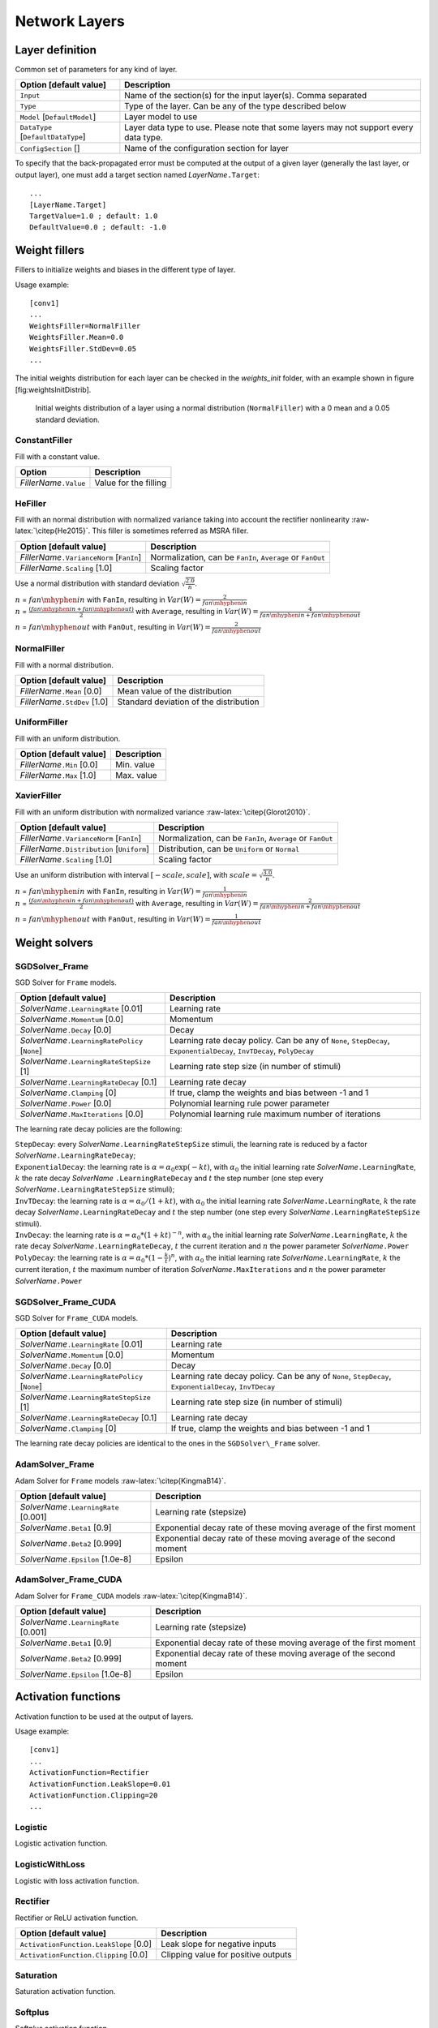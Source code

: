 Network Layers
==============

Layer definition
----------------

Common set of parameters for any kind of layer.

+--------------------------------------+-----------------------------------------------------------------------------------------+
| Option [default value]               | Description                                                                             |
+======================================+=========================================================================================+
| ``Input``                            | Name of the section(s) for the input layer(s). Comma separated                          |
+--------------------------------------+-----------------------------------------------------------------------------------------+
| ``Type``                             | Type of the layer. Can be any of the type described below                               |
+--------------------------------------+-----------------------------------------------------------------------------------------+
| ``Model`` [``DefaultModel``]         | Layer model to use                                                                      |
+--------------------------------------+-----------------------------------------------------------------------------------------+
| ``DataType`` [``DefaultDataType``]   | Layer data type to use. Please note that some layers may not support every data type.   |
+--------------------------------------+-----------------------------------------------------------------------------------------+
| ``ConfigSection`` []                 | Name of the configuration section for layer                                             |
+--------------------------------------+-----------------------------------------------------------------------------------------+

To specify that the back-propagated error must be computed at the output
of a given layer (generally the last layer, or output layer), one must
add a target section named *LayerName*\ ``.Target``:

::

    ...
    [LayerName.Target]
    TargetValue=1.0 ; default: 1.0
    DefaultValue=0.0 ; default: -1.0

Weight fillers
--------------

Fillers to initialize weights and biases in the different type of layer.

Usage example:

::

    [conv1]
    ...
    WeightsFiller=NormalFiller
    WeightsFiller.Mean=0.0
    WeightsFiller.StdDev=0.05
    ...

The initial weights distribution for each layer can be checked in the
*weights\_init* folder, with an example shown in figure
[fig:weightsInitDistrib].

.. figure:: _static/weightsInitDistrib.png
   :alt: Initial weights distribution of a layer using a normal
         distribution (``NormalFiller``) with a 0 mean and a 0.05 standard
         deviation.

   Initial weights distribution of a layer using a normal distribution
   (``NormalFiller``) with a 0 mean and a 0.05 standard deviation.

ConstantFiller
~~~~~~~~~~~~~~

Fill with a constant value.

+----------------------------+-------------------------+
| Option                     | Description             |
+============================+=========================+
| *FillerName*\ ``.Value``   | Value for the filling   |
+----------------------------+-------------------------+

HeFiller
~~~~~~~~

Fill with an normal distribution with normalized variance taking into
account the rectifier nonlinearity :raw-latex:`\citep{He2015}`. This
filler is sometimes referred as MSRA filler.

+-----------------------------------------------+--------------------------------------------------------------+
| Option [default value]                        | Description                                                  |
+===============================================+==============================================================+
| *FillerName*\ ``.VarianceNorm`` [``FanIn``]   | Normalization, can be ``FanIn``, ``Average`` or ``FanOut``   |
+-----------------------------------------------+--------------------------------------------------------------+
| *FillerName*\ ``.Scaling`` [1.0]              | Scaling factor                                               |
+-----------------------------------------------+--------------------------------------------------------------+

Use a normal distribution with standard deviation
:math:`\sqrt{\frac{2.0}{n}}`.

| :math:`n` = :math:`fan\mhyphen{}in` with ``FanIn``, resulting in
  :math:`Var(W)=\frac{2}{fan\mhyphen{}in}`

| :math:`n` = :math:`\frac{(fan\mhyphen{}in + fan\mhyphen{}out)}{2}`
  with ``Average``, resulting in
  :math:`Var(W)=\frac{4}{fan\mhyphen{}in + fan\mhyphen{}out}`

:math:`n` = :math:`fan\mhyphen{}out` with ``FanOut``, resulting in
:math:`Var(W)=\frac{2}{fan\mhyphen{}out}`

NormalFiller
~~~~~~~~~~~~

Fill with a normal distribution.

+-----------------------------------+------------------------------------------+
| Option [default value]            | Description                              |
+===================================+==========================================+
| *FillerName*\ ``.Mean`` [0.0]     | Mean value of the distribution           |
+-----------------------------------+------------------------------------------+
| *FillerName*\ ``.StdDev`` [1.0]   | Standard deviation of the distribution   |
+-----------------------------------+------------------------------------------+

UniformFiller
~~~~~~~~~~~~~

Fill with an uniform distribution.

+--------------------------------+---------------+
| Option [default value]         | Description   |
+================================+===============+
| *FillerName*\ ``.Min`` [0.0]   | Min. value    |
+--------------------------------+---------------+
| *FillerName*\ ``.Max`` [1.0]   | Max. value    |
+--------------------------------+---------------+

XavierFiller
~~~~~~~~~~~~

Fill with an uniform distribution with normalized variance
:raw-latex:`\citep{Glorot2010}`.

+-------------------------------------------------+--------------------------------------------------------------+
| Option [default value]                          | Description                                                  |
+=================================================+==============================================================+
| *FillerName*\ ``.VarianceNorm`` [``FanIn``]     | Normalization, can be ``FanIn``, ``Average`` or ``FanOut``   |
+-------------------------------------------------+--------------------------------------------------------------+
| *FillerName*\ ``.Distribution`` [``Uniform``]   | Distribution, can be ``Uniform`` or ``Normal``               |
+-------------------------------------------------+--------------------------------------------------------------+
| *FillerName*\ ``.Scaling`` [1.0]                | Scaling factor                                               |
+-------------------------------------------------+--------------------------------------------------------------+

Use an uniform distribution with interval :math:`[-scale,scale]`, with
:math:`scale = \sqrt{\frac{3.0}{n}}`.

| :math:`n` = :math:`fan\mhyphen{}in` with ``FanIn``, resulting in
  :math:`Var(W)=\frac{1}{fan\mhyphen{}in}`

| :math:`n` = :math:`\frac{(fan\mhyphen{}in + fan\mhyphen{}out)}{2}`
  with ``Average``, resulting in
  :math:`Var(W)=\frac{2}{fan\mhyphen{}in + fan\mhyphen{}out}`

:math:`n` = :math:`fan\mhyphen{}out` with ``FanOut``, resulting in
:math:`Var(W)=\frac{1}{fan\mhyphen{}out}`

Weight solvers
--------------

SGDSolver\_Frame
~~~~~~~~~~~~~~~~

SGD Solver for ``Frame`` models.

+----------------------------------------------------+-------------------------------------------------------------------------------------------------------------------------+
| Option [default value]                             | Description                                                                                                             |
+====================================================+=========================================================================================================================+
| *SolverName*\ ``.LearningRate`` [0.01]             | Learning rate                                                                                                           |
+----------------------------------------------------+-------------------------------------------------------------------------------------------------------------------------+
| *SolverName*\ ``.Momentum`` [0.0]                  | Momentum                                                                                                                |
+----------------------------------------------------+-------------------------------------------------------------------------------------------------------------------------+
| *SolverName*\ ``.Decay`` [0.0]                     | Decay                                                                                                                   |
+----------------------------------------------------+-------------------------------------------------------------------------------------------------------------------------+
| *SolverName*\ ``.LearningRatePolicy`` [``None``]   | Learning rate decay policy. Can be any of ``None``, ``StepDecay``, ``ExponentialDecay``, ``InvTDecay``, ``PolyDecay``   |
+----------------------------------------------------+-------------------------------------------------------------------------------------------------------------------------+
| *SolverName*\ ``.LearningRateStepSize`` [1]        | Learning rate step size (in number of stimuli)                                                                          |
+----------------------------------------------------+-------------------------------------------------------------------------------------------------------------------------+
| *SolverName*\ ``.LearningRateDecay`` [0.1]         | Learning rate decay                                                                                                     |
+----------------------------------------------------+-------------------------------------------------------------------------------------------------------------------------+
| *SolverName*\ ``.Clamping`` [0]                    | If true, clamp the weights and bias between -1 and 1                                                                    |
+----------------------------------------------------+-------------------------------------------------------------------------------------------------------------------------+
| *SolverName*\ ``.Power`` [0.0]                     | Polynomial learning rule power parameter                                                                                |
+----------------------------------------------------+-------------------------------------------------------------------------------------------------------------------------+
| *SolverName*\ ``.MaxIterations`` [0.0]             | Polynomial learning rule maximum number of iterations                                                                   |
+----------------------------------------------------+-------------------------------------------------------------------------------------------------------------------------+

The learning rate decay policies are the following:

| ``StepDecay``: every *SolverName*\ ``.LearningRateStepSize`` stimuli,
  the learning rate is reduced by a factor
  *SolverName*\ ``.LearningRateDecay``;

| ``ExponentialDecay``: the learning rate is
  :math:`\alpha = \alpha_{0}\exp(-k t)`, with :math:`\alpha_{0}` the
  initial learning rate *SolverName*\ ``.LearningRate``, :math:`k` the
  rate decay *SolverName* ``.LearningRateDecay`` and :math:`t` the step
  number (one step every *SolverName*\ ``.LearningRateStepSize``
  stimuli);

| ``InvTDecay``: the learning rate is
  :math:`\alpha = \alpha_{0} / (1 + k t)`, with :math:`\alpha_{0}` the
  initial learning rate *SolverName*\ ``.LearningRate``, :math:`k` the
  rate decay *SolverName*\ ``.LearningRateDecay`` and :math:`t` the step
  number (one step every *SolverName*\ ``.LearningRateStepSize``
  stimuli).

| ``InvDecay``: the learning rate is
  :math:`\alpha = \alpha_{0} * (1 + k t)^{-n}`, with :math:`\alpha_{0}`
  the initial learning rate *SolverName*\ ``.LearningRate``, :math:`k`
  the rate decay *SolverName*\ ``.LearningRateDecay``, :math:`t` the
  current iteration and :math:`n` the power parameter
  *SolverName*\ ``.Power``

| ``PolyDecay``: the learning rate is
  :math:`\alpha = \alpha_{0} * (1 - \frac{k}{t})^n`, with
  :math:`\alpha_{0}` the initial learning rate
  *SolverName*\ ``.LearningRate``, :math:`k` the current iteration,
  :math:`t` the maximum number of iteration
  *SolverName*\ ``.MaxIterations`` and :math:`n` the power parameter
  *SolverName*\ ``.Power``

SGDSolver\_Frame\_CUDA
~~~~~~~~~~~~~~~~~~~~~~

SGD Solver for ``Frame_CUDA`` models.

+----------------------------------------------------+----------------------------------------------------------------------------------------------------------+
| Option [default value]                             | Description                                                                                              |
+====================================================+==========================================================================================================+
| *SolverName*\ ``.LearningRate`` [0.01]             | Learning rate                                                                                            |
+----------------------------------------------------+----------------------------------------------------------------------------------------------------------+
| *SolverName*\ ``.Momentum`` [0.0]                  | Momentum                                                                                                 |
+----------------------------------------------------+----------------------------------------------------------------------------------------------------------+
| *SolverName*\ ``.Decay`` [0.0]                     | Decay                                                                                                    |
+----------------------------------------------------+----------------------------------------------------------------------------------------------------------+
| *SolverName*\ ``.LearningRatePolicy`` [``None``]   | Learning rate decay policy. Can be any of ``None``, ``StepDecay``, ``ExponentialDecay``, ``InvTDecay``   |
+----------------------------------------------------+----------------------------------------------------------------------------------------------------------+
| *SolverName*\ ``.LearningRateStepSize`` [1]        | Learning rate step size (in number of stimuli)                                                           |
+----------------------------------------------------+----------------------------------------------------------------------------------------------------------+
| *SolverName*\ ``.LearningRateDecay`` [0.1]         | Learning rate decay                                                                                      |
+----------------------------------------------------+----------------------------------------------------------------------------------------------------------+
| *SolverName*\ ``.Clamping`` [0]                    | If true, clamp the weights and bias between -1 and 1                                                     |
+----------------------------------------------------+----------------------------------------------------------------------------------------------------------+

The learning rate decay policies are identical to the ones in the
``SGDSolver\_Frame`` solver.

AdamSolver\_Frame
~~~~~~~~~~~~~~~~~

Adam Solver for ``Frame`` models :raw-latex:`\citep{KingmaB14}`.

+-------------------------------------------+-----------------------------------------------------------------------+
| Option [default value]                    | Description                                                           |
+===========================================+=======================================================================+
| *SolverName*\ ``.LearningRate`` [0.001]   | Learning rate (stepsize)                                              |
+-------------------------------------------+-----------------------------------------------------------------------+
| *SolverName*\ ``.Beta1`` [0.9]            | Exponential decay rate of these moving average of the first moment    |
+-------------------------------------------+-----------------------------------------------------------------------+
| *SolverName*\ ``.Beta2`` [0.999]          | Exponential decay rate of these moving average of the second moment   |
+-------------------------------------------+-----------------------------------------------------------------------+
| *SolverName*\ ``.Epsilon`` [1.0e-8]       | Epsilon                                                               |
+-------------------------------------------+-----------------------------------------------------------------------+

AdamSolver\_Frame\_CUDA
~~~~~~~~~~~~~~~~~~~~~~~

Adam Solver for ``Frame_CUDA`` models :raw-latex:`\citep{KingmaB14}`.

+-------------------------------------------+-----------------------------------------------------------------------+
| Option [default value]                    | Description                                                           |
+===========================================+=======================================================================+
| *SolverName*\ ``.LearningRate`` [0.001]   | Learning rate (stepsize)                                              |
+-------------------------------------------+-----------------------------------------------------------------------+
| *SolverName*\ ``.Beta1`` [0.9]            | Exponential decay rate of these moving average of the first moment    |
+-------------------------------------------+-----------------------------------------------------------------------+
| *SolverName*\ ``.Beta2`` [0.999]          | Exponential decay rate of these moving average of the second moment   |
+-------------------------------------------+-----------------------------------------------------------------------+
| *SolverName*\ ``.Epsilon`` [1.0e-8]       | Epsilon                                                               |
+-------------------------------------------+-----------------------------------------------------------------------+

Activation functions
--------------------

Activation function to be used at the output of layers.

Usage example:

::

    [conv1]
    ...
    ActivationFunction=Rectifier
    ActivationFunction.LeakSlope=0.01
    ActivationFunction.Clipping=20
    ...

Logistic
~~~~~~~~

Logistic activation function.

LogisticWithLoss
~~~~~~~~~~~~~~~~

Logistic with loss activation function.

Rectifier
~~~~~~~~~

Rectifier or ReLU activation function.

+------------------------------------------+---------------------------------------+
| Option [default value]                   | Description                           |
+==========================================+=======================================+
| ``ActivationFunction.LeakSlope`` [0.0]   | Leak slope for negative inputs        |
+------------------------------------------+---------------------------------------+
| ``ActivationFunction.Clipping`` [0.0]    | Clipping value for positive outputs   |
+------------------------------------------+---------------------------------------+

Saturation
~~~~~~~~~~

Saturation activation function.

Softplus
~~~~~~~~

Softplus activation function.

Tanh
~~~~

Tanh activation function.

Computes :math:`y = tanh(\alpha x)`.

+--------------------------------------+----------------------------+
| Option [default value]               | Description                |
+======================================+============================+
| ``ActivationFunction.Alpha`` [1.0]   | :math:`\alpha` parameter   |
+--------------------------------------+----------------------------+

TanhLeCun
~~~~~~~~~

Tanh activation function with an :math:`\alpha` parameter of
:math:`1.7159 \times (2.0/3.0)`.

Anchor
------

Anchor layer for Faster R-CNN or Single Shot Detector.

+-----------------------------------------------------+--------------------------------------------------------------------------------------------------------------------------------------------------+
| Option [default value]                              | Description                                                                                                                                      |
+=====================================================+==================================================================================================================================================+
| ``Input``                                           | This layer takes one or two inputs. The total number of input channels must be ``ScoresCls`` + 4, with ``ScoresCls`` being equal to 1 or 2.      |
+-----------------------------------------------------+--------------------------------------------------------------------------------------------------------------------------------------------------+
| ``Anchor[*]``                                       | Anchors definition. For each anchor, there must be two space-separated values: the root area and the aspect ratio.                               |
+-----------------------------------------------------+--------------------------------------------------------------------------------------------------------------------------------------------------+
| ``ScoresCls``                                       | Number of classes per anchor. Must be 1 (if the scores input uses logistic regression) or 2 (if the scores input is a two-class softmax layer)   |
+-----------------------------------------------------+--------------------------------------------------------------------------------------------------------------------------------------------------+
| ``FeatureMapWidth`` [``StimuliProvider.Width``]     | Reference width use to scale anchors coordinate.                                                                                                 |
+-----------------------------------------------------+--------------------------------------------------------------------------------------------------------------------------------------------------+
| ``FeatureMapHeight`` [``StimuliProvider.Height``]   | Reference height use to scale anchors coordinate.                                                                                                |
+-----------------------------------------------------+--------------------------------------------------------------------------------------------------------------------------------------------------+

Configuration parameters (*Frame* models)
~~~~~~~~~~~~~~~~~~~~~~~~~~~~~~~~~~~~~~~~~

+--------------------------------+---------------+-------------------------------------------------------------------------------------------------------------------------------+
| Option [default value]         | Model(s)      | Description                                                                                                                   |
+================================+===============+===============================================================================================================================+
| ``PositiveIoU`` [0.7]          | *all Frame*   | Assign a positive label for anchors whose IoU overlap is higher than ``PositiveIoU`` with any ground-truth box                |
+--------------------------------+---------------+-------------------------------------------------------------------------------------------------------------------------------+
| ``NegativeIoU`` [0.3]          | *all Frame*   | Assign a negative label for non-positive anchors whose IoU overlap is lower than ``NegativeIoU`` for all ground-truth boxes   |
+--------------------------------+---------------+-------------------------------------------------------------------------------------------------------------------------------+
| ``LossLambda`` [10.0]          | *all Frame*   | Balancing parameter :math:`\lambda`                                                                                           |
+--------------------------------+---------------+-------------------------------------------------------------------------------------------------------------------------------+
| ``LossPositiveSample`` [128]   | *all Frame*   | Number of random positive samples for the loss computation                                                                    |
+--------------------------------+---------------+-------------------------------------------------------------------------------------------------------------------------------+
| ``LossNegativeSample`` [128]   | *all Frame*   | Number of random negative samples for the loss computation                                                                    |
+--------------------------------+---------------+-------------------------------------------------------------------------------------------------------------------------------+

Usage example:

::

    ; RPN network: cls layer
    [scores]
    Input=...
    Type=Conv
    KernelWidth=1
    KernelHeight=1
    ; 18 channels for 9 anchors
    NbOutputs=18
    ...

    [scores.softmax]
    Input=scores
    Type=Softmax
    NbOutputs=[scores]NbOutputs
    WithLoss=1

    ; RPN network: coordinates layer
    [coordinates]
    Input=...
    Type=Conv
    KernelWidth=1
    KernelHeight=1
    ; 36 channels for 4 coordinates x 9 anchors
    NbOutputs=36
    ...

    ; RPN network: anchors
    [anchors]
    Input=scores.softmax,coordinates
    Type=Anchor
    ScoresCls=2 ; using a two-class softmax for the scores
    Anchor[0]=32 1.0
    Anchor[1]=48 1.0
    Anchor[2]=64 1.0
    Anchor[3]=80 1.0
    Anchor[4]=96 1.0
    Anchor[5]=112 1.0
    Anchor[6]=128 1.0
    Anchor[7]=144 1.0
    Anchor[8]=160 1.0
    ConfigSection=anchors.config

    [anchors.config]
    PositiveIoU=0.7
    NegativeIoU=0.3
    LossLambda=1.0

Outputs remapping
~~~~~~~~~~~~~~~~~

Outputs remapping allows to convert *scores* and *coordinates* output
feature maps layout from another ordering that the one used in the N2D2
``Anchor`` layer, during weights import/export.

For example, lets consider that the imported weights corresponds to the
following output feature maps ordering:

::

    0 anchor[0].y
    1 anchor[0].x
    2 anchor[0].h
    3 anchor[0].w
    4 anchor[1].y
    5 anchor[1].x
    6 anchor[1].h
    7 anchor[1].w
    8 anchor[2].y
    9 anchor[2].x
    10 anchor[2].h
    11 anchor[2].w

The output feature maps ordering required by the ``Anchor`` layer is:

::

    0 anchor[0].x
    1 anchor[1].x
    2 anchor[2].x
    3 anchor[0].y
    4 anchor[1].y
    5 anchor[2].y
    6 anchor[0].w
    7 anchor[1].w
    8 anchor[2].w
    9 anchor[0].h
    10 anchor[1].h
    11 anchor[2].h

The feature maps ordering can be changed during weights import/export:

::

    ; RPN network: coordinates layer
    [coordinates]
    Input=...
    Type=Conv
    KernelWidth=1
    KernelHeight=1
    ; 36 channels for 4 coordinates x 9 anchors
    NbOutputs=36
    ...
    ConfigSection=coordinates.config

    [coordinates.config]
    WeightsExportFormat=HWCO ; Weights format used by TensorFlow
    OutputsRemap=1:4,0:4,3:4,2:4

Conv
----

Convolutional layer.

| \| p5cm \| p10cm \| Option [default value] & Description
| ``KernelWidth`` & Width of the kernels
| ``KernelHeight`` & Height of the kernels
| ``KernelDepth`` [] & Depth of the kernels (implies 3D kernels)
| ``KernelSize`` [] & Kernels size (implies 2D square kernels)
| ``KernelDims`` [] & List of space-separated dimensions for N-D kernels
| ``NbOutputs`` & Number of output channels
| ``SubSampleX`` [1] & X-axis subsampling factor of the output feature
  maps
| ``SubSampleY`` [1] & Y-axis subsampling factor of the output feature
  maps
| ``SubSampleZ`` [] & Z-axis subsampling factor of the output feature
  maps
| ``SubSample`` [1] & Subsampling factor of the output feature maps
| ``SubSampleDims`` [] & List of space-separated subsampling dimensions
  for N-D kernels
| ``StrideX`` [1] & X-axis stride of the kernels
| ``StrideY`` [1] & Y-axis stride of the kernels
| ``StrideZ`` [] & Z-axis stride of the kernels
| ``Stride`` [1] & Stride of the kernels
| ``StrideDims`` [] & List of space-separated stride dimensions for N-D
  kernels
| ``PaddingX`` [0] & X-axis input padding
| ``PaddingY`` [0] & Y-axis input padding
| ``PaddingZ`` [] & Z-axis input padding
| ``Padding`` [0] & Input padding
| ``PaddingDims`` [] & List of space-separated padding dimensions for
  N-D kernels
| ``DilationX`` [1] & X-axis dilation of the kernels
| ``DilationY`` [1] & Y-axis dilation of the kernels
| ``DilationZ`` [] & Z-axis dilation of the kernels
| ``Dilation`` [1] & Dilation of the kernels
| ``DilationDims`` [] & List of space-separated dilation dimensions for
  N-D kernels
| ``ActivationFunction`` [``Tanh``] & Activation function. Can be any of
  ``Logistic``, ``LogisticWithLoss``, ``Rectifier``, ``Softplus``,
  ``TanhLeCun``, ``Linear``, ``Saturation`` or ``Tanh``
| ``WeightsFiller`` & Weights initial values filler
| [``NormalFiller(0.0, 0.05)``] &
| ``BiasFiller`` & Biases initial values filler
| [``NormalFiller(0.0, 0.05)``] &
| ``Mapping.NbGroups`` [] & Mapping: number of groups
| & (mutually exclusive with all other Mapping.\* options)
| ``Mapping.ChannelsPerGroup`` [] & Mapping: number of channels per
  group
| & (mutually exclusive with all other Mapping.\* options)
| ``Mapping.SizeX`` [1] & Mapping canvas pattern default width
| ``Mapping.SizeY`` [1] & Mapping canvas pattern default height
| ``Mapping.Size`` [1] & Mapping canvas pattern default size
| & (mutually exclusive with ``Mapping.SizeX`` and ``Mapping.SizeY``)
| ``Mapping.StrideX`` [1] & Mapping canvas default X-axis step
| ``Mapping.StrideY`` [1] & Mapping canvas default Y-axis step
| ``Mapping.Stride`` [1] & Mapping canvas default step
| & (mutually exclusive with ``Mapping.StrideX`` and
  ``Mapping.StrideY``)
| ``Mapping.OffsetX`` [0] & Mapping canvas default X-axis offset
| ``Mapping.OffsetY`` [0] & Mapping canvas default Y-axis offset
| ``Mapping.Offset`` [0] & Mapping canvas default offset
| & (mutually exclusive with ``Mapping.OffsetX`` and
  ``Mapping.OffsetY``)
| ``Mapping.NbIterations`` [0] & Mapping canvas pattern default number
  of iterations (0 means no limit)
| ``Mapping(in).SizeX`` [1] & Mapping canvas pattern default width for
  input layer ``in``
| ``Mapping(in).SizeY`` [1] & Mapping canvas pattern default height for
  input layer ``in``
| ``Mapping(in).Size`` [1] & Mapping canvas pattern default size for
  input layer ``in``
| & (mutually exclusive with ``Mapping(in).SizeX`` and
| & ``Mapping(in).SizeY``)
| ``Mapping(in).StrideX`` [1] & Mapping canvas default X-axis step for
  input layer ``in``
| ``Mapping(in).StrideY`` [1] & Mapping canvas default Y-axis step for
  input layer ``in``
| ``Mapping(in).Stride`` [1] & Mapping canvas default step for input
  layer ``in``
| & (mutually exclusive with ``Mapping(in).StrideX`` and
| & ``Mapping(in).StrideY``)
| ``Mapping(in).OffsetX`` [0] & Mapping canvas default X-axis offset for
  input layer ``in``
| ``Mapping(in).OffsetY`` [0] & Mapping canvas default Y-axis offset for
  input layer ``in``
| ``Mapping(in).Offset`` [0] & Mapping canvas default offset for input
  layer ``in``
| & (mutually exclusive with ``Mapping(in).OffsetX`` and
| & ``Mapping(in).OffsetY``)
| ``Mapping(in).NbIterations`` [0] & Mapping canvas pattern default
  number of iterations for input layer ``in`` (0 means no limit)
| ``WeightsSharing`` [] & Share the weights with an other layer
| ``BiasesSharing`` [] & Share the biases with an other layer

Configuration parameters (*Frame* models)
~~~~~~~~~~~~~~~~~~~~~~~~~~~~~~~~~~~~~~~~~

+--------------------------------------+---------------+--------------------------------------------------------------------------------------------------------------------------------------------------------------------------------------------------------------------------------------------------------------------------------------------------------------------+
| Option [default value]               | Model(s)      | Description                                                                                                                                                                                                                                                                                                        |
+======================================+===============+====================================================================================================================================================================================================================================================================================================================+
| ``NoBias`` [0]                       | *all Frame*   | If true, don’t use bias                                                                                                                                                                                                                                                                                            |
+--------------------------------------+---------------+--------------------------------------------------------------------------------------------------------------------------------------------------------------------------------------------------------------------------------------------------------------------------------------------------------------------+
| ``Solvers.``\ \*                     | *all Frame*   | Any solver parameters                                                                                                                                                                                                                                                                                              |
+--------------------------------------+---------------+--------------------------------------------------------------------------------------------------------------------------------------------------------------------------------------------------------------------------------------------------------------------------------------------------------------------+
| ``WeightsSolver.``\ \*               | *all Frame*   | Weights solver parameters, take precedence over the ``Solvers.``\ \* parameters                                                                                                                                                                                                                                    |
+--------------------------------------+---------------+--------------------------------------------------------------------------------------------------------------------------------------------------------------------------------------------------------------------------------------------------------------------------------------------------------------------+
| ``BiasSolver.``\ \*                  | *all Frame*   | Bias solver parameters, take precedence over the ``Solvers.``\ \* parameters                                                                                                                                                                                                                                       |
+--------------------------------------+---------------+--------------------------------------------------------------------------------------------------------------------------------------------------------------------------------------------------------------------------------------------------------------------------------------------------------------------+
| ``WeightsExportFormat`` [``OCHW``]   | *all Frame*   | Weights import/export format. Can be ``OCHW`` or ``OCHW``, with ``O`` the output feature map, ``C`` the input feature map (channel), ``H`` the kernel row and ``W`` the kernel column, in the order of the outermost dimension (in the leftmost position) to the innermost dimension (in the rightmost position)   |
+--------------------------------------+---------------+--------------------------------------------------------------------------------------------------------------------------------------------------------------------------------------------------------------------------------------------------------------------------------------------------------------------+
| ``WeightsExportFlip`` [0]            | *all Frame*   | If true, import/export flipped kernels                                                                                                                                                                                                                                                                             |
+--------------------------------------+---------------+--------------------------------------------------------------------------------------------------------------------------------------------------------------------------------------------------------------------------------------------------------------------------------------------------------------------+

Configuration parameters (*Spike* models)
~~~~~~~~~~~~~~~~~~~~~~~~~~~~~~~~~~~~~~~~~

*Experimental option (implementation may be wrong or susceptible to
change)*

+---------------------------------------------------+-----------------------------+---------------------------------------------------------------------------------------------------------------------------------------------------------------------------------------------+
| Option [default value]                            | Model(s)                    | Description                                                                                                                                                                                 |
+===================================================+=============================+=============================================================================================================================================================================================+
| ``IncomingDelay`` [1 ``TimePs``;100 ``TimeFs``]   | *all Spike*                 | Synaptic incoming delay :math:`w_{delay}`                                                                                                                                                   |
+---------------------------------------------------+-----------------------------+---------------------------------------------------------------------------------------------------------------------------------------------------------------------------------------------+
| ``Threshold`` [1.0]                               | ``Spike``, ``Spike_RRAM``   | Threshold of the neuron :math:`I_{thres}`                                                                                                                                                   |
+---------------------------------------------------+-----------------------------+---------------------------------------------------------------------------------------------------------------------------------------------------------------------------------------------+
| ``BipolarThreshold`` [1]                          | ``Spike``, ``Spike_RRAM``   | If true, the threshold is also applied to the absolute value of negative values (generating negative spikes)                                                                                |
+---------------------------------------------------+-----------------------------+---------------------------------------------------------------------------------------------------------------------------------------------------------------------------------------------+
| ``Leak`` [0.0]                                    | ``Spike``, ``Spike_RRAM``   | Neural leak time constant :math:`\tau_{leak}` (if 0, no leak)                                                                                                                               |
+---------------------------------------------------+-----------------------------+---------------------------------------------------------------------------------------------------------------------------------------------------------------------------------------------+
| ``Refractory`` [0.0]                              | ``Spike``, ``Spike_RRAM``   | Neural refractory period :math:`T_{refrac}`                                                                                                                                                 |
+---------------------------------------------------+-----------------------------+---------------------------------------------------------------------------------------------------------------------------------------------------------------------------------------------+
| ``WeightsRelInit`` [0.0;0.05]                     | ``Spike``                   | Relative initial synaptic weight :math:`w_{init}`                                                                                                                                           |
+---------------------------------------------------+-----------------------------+---------------------------------------------------------------------------------------------------------------------------------------------------------------------------------------------+
| ``WeightsMinMean`` [1;0.1]                        | ``Spike_RRAM``              | Mean minimum synaptic weight :math:`w_{min}`                                                                                                                                                |
+---------------------------------------------------+-----------------------------+---------------------------------------------------------------------------------------------------------------------------------------------------------------------------------------------+
| ``WeightsMaxMean`` [100;10.0]                     | ``Spike_RRAM``              | Mean maximum synaptic weight :math:`w_{max}`                                                                                                                                                |
+---------------------------------------------------+-----------------------------+---------------------------------------------------------------------------------------------------------------------------------------------------------------------------------------------+
| ``WeightsMinVarSlope`` [0.0]                      | ``Spike_RRAM``              | OXRAM specific parameter                                                                                                                                                                    |
+---------------------------------------------------+-----------------------------+---------------------------------------------------------------------------------------------------------------------------------------------------------------------------------------------+
| ``WeightsMinVarOrigin`` [0.0]                     | ``Spike_RRAM``              | OXRAM specific parameter                                                                                                                                                                    |
+---------------------------------------------------+-----------------------------+---------------------------------------------------------------------------------------------------------------------------------------------------------------------------------------------+
| ``WeightsMaxVarSlope`` [0.0]                      | ``Spike_RRAM``              | OXRAM specific parameter                                                                                                                                                                    |
+---------------------------------------------------+-----------------------------+---------------------------------------------------------------------------------------------------------------------------------------------------------------------------------------------+
| ``WeightsMaxVarOrigin`` [0.0]                     | ``Spike_RRAM``              | OXRAM specific parameter                                                                                                                                                                    |
+---------------------------------------------------+-----------------------------+---------------------------------------------------------------------------------------------------------------------------------------------------------------------------------------------+
| ``WeightsSetProba`` [1.0]                         | ``Spike_RRAM``              | Intrinsic SET switching probability :math:`P_{SET}` (upon receiving a SET programming pulse). Assuming uniform statistical distribution (not well supported by experiments on RRAM)         |
+---------------------------------------------------+-----------------------------+---------------------------------------------------------------------------------------------------------------------------------------------------------------------------------------------+
| ``WeightsResetProba`` [1.0]                       | ``Spike_RRAM``              | Intrinsic RESET switching probability :math:`P_{RESET}` (upon receiving a RESET programming pulse). Assuming uniform statistical distribution (not well supported by experiments on RRAM)   |
+---------------------------------------------------+-----------------------------+---------------------------------------------------------------------------------------------------------------------------------------------------------------------------------------------+
| ``SynapticRedundancy`` [1]                        | ``Spike_RRAM``              | Synaptic redundancy (number of RRAM device per synapse)                                                                                                                                     |
+---------------------------------------------------+-----------------------------+---------------------------------------------------------------------------------------------------------------------------------------------------------------------------------------------+
| ``BipolarWeights`` [0]                            | ``Spike_RRAM``              | Bipolar weights                                                                                                                                                                             |
+---------------------------------------------------+-----------------------------+---------------------------------------------------------------------------------------------------------------------------------------------------------------------------------------------+
| ``BipolarIntegration`` [0]                        | ``Spike_RRAM``              | Bipolar integration                                                                                                                                                                         |
+---------------------------------------------------+-----------------------------+---------------------------------------------------------------------------------------------------------------------------------------------------------------------------------------------+
| ``LtpProba`` [0.2]                                | ``Spike_RRAM``              | Extrinsic STDP LTP probability (cumulative with intrinsic SET switching probability :math:`P_{SET}`)                                                                                        |
+---------------------------------------------------+-----------------------------+---------------------------------------------------------------------------------------------------------------------------------------------------------------------------------------------+
| ``LtdProba`` [0.1]                                | ``Spike_RRAM``              | Extrinsic STDP LTD probability (cumulative with intrinsic RESET switching probability :math:`P_{RESET}`)                                                                                    |
+---------------------------------------------------+-----------------------------+---------------------------------------------------------------------------------------------------------------------------------------------------------------------------------------------+
| ``StdpLtp`` [1000 ``TimePs``]                     | ``Spike_RRAM``              | STDP LTP time window :math:`T_{LTP}`                                                                                                                                                        |
+---------------------------------------------------+-----------------------------+---------------------------------------------------------------------------------------------------------------------------------------------------------------------------------------------+
| ``InhibitRefractory`` [0 ``TimePs``]              | ``Spike_RRAM``              | Neural lateral inhibition period :math:`T_{inhibit}`                                                                                                                                        |
+---------------------------------------------------+-----------------------------+---------------------------------------------------------------------------------------------------------------------------------------------------------------------------------------------+
| ``EnableStdp`` [1]                                | ``Spike_RRAM``              | If false, STDP is disabled (no synaptic weight change)                                                                                                                                      |
+---------------------------------------------------+-----------------------------+---------------------------------------------------------------------------------------------------------------------------------------------------------------------------------------------+
| ``RefractoryIntegration`` [1]                     | ``Spike_RRAM``              | If true, reset the integration to 0 during the refractory period                                                                                                                            |
+---------------------------------------------------+-----------------------------+---------------------------------------------------------------------------------------------------------------------------------------------------------------------------------------------+
| ``DigitalIntegration`` [0]                        | ``Spike_RRAM``              | If false, the analog value of the devices is integrated, instead of their binary value                                                                                                      |
+---------------------------------------------------+-----------------------------+---------------------------------------------------------------------------------------------------------------------------------------------------------------------------------------------+

Deconv
------

Deconvolutionlayer.

| \| p5cm \| p10cm \| Option [default value] & Description
| ``KernelWidth`` & Width of the kernels
| ``KernelHeight`` & Height of the kernels
| ``KernelDepth`` [] & Depth of the kernels (implies 3D kernels)
| ``KernelSize`` [] & Kernels size (implies 2D square kernels)
| ``KernelDims`` [] & List of space-separated dimensions for N-D kernels
| ``NbOutputs`` & Number of output channels
| ``StrideX`` [1] & X-axis stride of the kernels
| ``StrideY`` [1] & Y-axis stride of the kernels
| ``StrideZ`` [] & Z-axis stride of the kernels
| ``Stride`` [1] & Stride of the kernels
| ``StrideDims`` [] & List of space-separated stride dimensions for N-D
  kernels
| ``PaddingX`` [0] & X-axis input padding
| ``PaddingY`` [0] & Y-axis input padding
| ``PaddingZ`` [] & Z-axis input padding
| ``Padding`` [0] & Input padding
| ``PaddingDims`` [] & List of space-separated padding dimensions for
  N-D kernels
| ``DilationX`` [1] & X-axis dilation of the kernels
| ``DilationY`` [1] & Y-axis dilation of the kernels
| ``DilationZ`` [] & Z-axis dilation of the kernels
| ``Dilation`` [1] & Dilation of the kernels
| ``DilationDims`` [] & List of space-separated dilation dimensions for
  N-D kernels
| ``ActivationFunction`` [``Tanh``] & Activation function. Can be any of
  ``Logistic``, ``LogisticWithLoss``, ``Rectifier``, ``Softplus``,
  ``TanhLeCun``, ``Linear``, ``Saturation`` or ``Tanh``
| ``WeightsFiller`` & Weights initial values filler
| [``NormalFiller(0.0, 0.05)``] &
| ``BiasFiller`` & Biases initial values filler
| [``NormalFiller(0.0, 0.05)``] &
| ``Mapping.NbGroups`` [] & Mapping: number of groups
| & (mutually exclusive with all other Mapping.\* options)
| ``Mapping.ChannelsPerGroup`` [] & Mapping: number of channels per
  group
| & (mutually exclusive with all other Mapping.\* options)
| ``Mapping.SizeX`` [1] & Mapping canvas pattern default width
| ``Mapping.SizeY`` [1] & Mapping canvas pattern default height
| ``Mapping.Size`` [1] & Mapping canvas pattern default size
| & (mutually exclusive with ``Mapping.SizeX`` and ``Mapping.SizeY``)
| ``Mapping.StrideX`` [1] & Mapping canvas default X-axis step
| ``Mapping.StrideY`` [1] & Mapping canvas default Y-axis step
| ``Mapping.Stride`` [1] & Mapping canvas default step
| & (mutually exclusive with ``Mapping.StrideX`` and
  ``Mapping.StrideY``)
| ``Mapping.OffsetX`` [0] & Mapping canvas default X-axis offset
| ``Mapping.OffsetY`` [0] & Mapping canvas default Y-axis offset
| ``Mapping.Offset`` [0] & Mapping canvas default offset
| & (mutually exclusive with ``Mapping.OffsetX`` and
  ``Mapping.OffsetY``)
| ``Mapping.NbIterations`` [0] & Mapping canvas pattern default number
  of iterations (0 means no limit)
| ``Mapping(in).SizeX`` [1] & Mapping canvas pattern default width for
  input layer ``in``
| ``Mapping(in).SizeY`` [1] & Mapping canvas pattern default height for
  input layer ``in``
| ``Mapping(in).Size`` [1] & Mapping canvas pattern default size for
  input layer ``in``
| & (mutually exclusive with ``Mapping(in).SizeX`` and
| & ``Mapping(in).SizeY``)
| ``Mapping(in).StrideX`` [1] & Mapping canvas default X-axis step for
  input layer ``in``
| ``Mapping(in).StrideY`` [1] & Mapping canvas default Y-axis step for
  input layer ``in``
| ``Mapping(in).Stride`` [1] & Mapping canvas default step for input
  layer ``in``
| & (mutually exclusive with ``Mapping(in).StrideX`` and
| & ``Mapping(in).StrideY``)
| ``Mapping(in).OffsetX`` [0] & Mapping canvas default X-axis offset for
  input layer ``in``
| ``Mapping(in).OffsetY`` [0] & Mapping canvas default Y-axis offset for
  input layer ``in``
| ``Mapping(in).Offset`` [0] & Mapping canvas default offset for input
  layer ``in``
| & (mutually exclusive with ``Mapping(in).OffsetX`` and
| & ``Mapping(in).OffsetY``)
| ``Mapping(in).NbIterations`` [0] & Mapping canvas pattern default
  number of iterations for input layer ``in`` (0 means no limit)
| ``WeightsSharing`` [] & Share the weights with an other layer
| ``BiasesSharing`` [] & Share the biases with an other layer

Configuration parameters (*Frame* models)
~~~~~~~~~~~~~~~~~~~~~~~~~~~~~~~~~~~~~~~~~

+--------------------------------------+---------------+--------------------------------------------------------------------------------------------------------------------------------------------------------------------------------------------------------------------------------------------------------------------------------------------------------------------+
| Option [default value]               | Model(s)      | Description                                                                                                                                                                                                                                                                                                        |
+======================================+===============+====================================================================================================================================================================================================================================================================================================================+
| ``NoBias`` [0]                       | *all Frame*   | If true, don’t use bias                                                                                                                                                                                                                                                                                            |
+--------------------------------------+---------------+--------------------------------------------------------------------------------------------------------------------------------------------------------------------------------------------------------------------------------------------------------------------------------------------------------------------+
| ``BackPropagate`` [1]                | *all Frame*   | If true, enable backpropogation                                                                                                                                                                                                                                                                                    |
+--------------------------------------+---------------+--------------------------------------------------------------------------------------------------------------------------------------------------------------------------------------------------------------------------------------------------------------------------------------------------------------------+
| ``Solvers.``\ \*                     | *all Frame*   | Any solver parameters                                                                                                                                                                                                                                                                                              |
+--------------------------------------+---------------+--------------------------------------------------------------------------------------------------------------------------------------------------------------------------------------------------------------------------------------------------------------------------------------------------------------------+
| ``WeightsSolver.``\ \*               | *all Frame*   | Weights solver parameters, take precedence over the ``Solvers.``\ \* parameters                                                                                                                                                                                                                                    |
+--------------------------------------+---------------+--------------------------------------------------------------------------------------------------------------------------------------------------------------------------------------------------------------------------------------------------------------------------------------------------------------------+
| ``BiasSolver.``\ \*                  | *all Frame*   | Bias solver parameters, take precedence over the ``Solvers.``\ \* parameters                                                                                                                                                                                                                                       |
+--------------------------------------+---------------+--------------------------------------------------------------------------------------------------------------------------------------------------------------------------------------------------------------------------------------------------------------------------------------------------------------------+
| ``WeightsExportFormat`` [``OCHW``]   | *all Frame*   | Weights import/export format. Can be ``OCHW`` or ``OCHW``, with ``O`` the output feature map, ``C`` the input feature map (channel), ``H`` the kernel row and ``W`` the kernel column, in the order of the outermost dimension (in the leftmost position) to the innermost dimension (in the rightmost position)   |
+--------------------------------------+---------------+--------------------------------------------------------------------------------------------------------------------------------------------------------------------------------------------------------------------------------------------------------------------------------------------------------------------+
| ``WeightsExportFlip`` [0]            | *all Frame*   | If true, import/export flipped kernels                                                                                                                                                                                                                                                                             |
+--------------------------------------+---------------+--------------------------------------------------------------------------------------------------------------------------------------------------------------------------------------------------------------------------------------------------------------------------------------------------------------------+

Pool
----

Pooling layer.

There are two CUDA models for this cell:

``Frame_CUDA``, which uses CuDNN as back-end and only supports
one-to-one input to output map connection;

``Frame_EXT_CUDA``, which uses custom CUDA kernels and allows arbitrary
connections between input and output maps (and can therefore be used to
implement Maxout or both Maxout and Pooling simultaneously).

Maxout example
~~~~~~~~~~~~~~

In the following INI section, one implements a Maxout between each
consecutive pair of 8 input maps:

::

    [maxout_layer]
    Input=...
    Type=Pool
    Model=Frame_EXT_CUDA
    PoolWidth=1
    PoolHeight=1
    NbOutputs=4
    Pooling=Max
    Mapping.SizeY=2
    Mapping.StrideY=2

The layer connectivity is the following:

| \| c c \| C0.33cm C0.33cm C0.33cm C0.33cm \| & 1 & & & &
| & 2 & & & &
| & 3 & & & &
| & 4 & & & &
| & 5 & & & &
| & 6 & & & &
| & 7 & & & &
| & 8 & & & &
| & & 1 & 2 & 3 & 4
| & &

| \| p5cm \| p10cm \| Option [default value] & Description
| ``Pooling`` & Type of pooling (``Max`` or ``Average``)
| ``PoolWidth`` & Width of the pooling area
| ``PoolHeight`` & Height of the pooling area
| ``PoolDepth`` [] & Depth of the pooling area (implies 3D pooling area)
| ``PoolSize`` [] & Pooling area size (implies 2D square pooling area)
| ``PoolDims`` [] & List of space-separated dimensions for N-D pooling
  area
| ``NbOutputs`` & Number of output channels
| ``StrideX`` [1] & X-axis stride of the pooling area
| ``StrideY`` [1] & Y-axis stride of the pooling area
| ``StrideZ`` [] & Z-axis stride of the pooling area
| ``Stride`` [1] & Stride of the pooling area
| ``StrideDims`` [] & List of space-separated stride dimensions for N-D
  pooling area
| ``PaddingX`` [0] & X-axis input padding
| ``PaddingY`` [0] & Y-axis input padding
| ``PaddingZ`` [] & Z-axis input padding
| ``Padding`` [0] & Input padding
| ``PaddingDims`` [] & List of space-separated padding dimensions for
  N-D pooling area
| ``ActivationFunction`` [``Linear``] & Activation function. Can be any
  of ``Logistic``, ``LogisticWithLoss``, ``Rectifier``, ``Softplus``,
  ``TanhLeCun``, ``Linear``, ``Saturation`` or ``Tanh``
| ``Mapping.NbGroups`` [] & Mapping: number of groups
| & (mutually exclusive with all other Mapping.\* options)
| ``Mapping.ChannelsPerGroup`` [] & Mapping: number of channels per
  group
| & (mutually exclusive with all other Mapping.\* options)
| ``Mapping.SizeX`` [1] & Mapping canvas pattern default width
| ``Mapping.SizeY`` [1] & Mapping canvas pattern default height
| ``Mapping.Size`` [1] & Mapping canvas pattern default size
| & (mutually exclusive with ``Mapping.SizeX`` and ``Mapping.SizeY``)
| ``Mapping.StrideX`` [1] & Mapping canvas default X-axis step
| ``Mapping.StrideY`` [1] & Mapping canvas default Y-axis step
| ``Mapping.Stride`` [1] & Mapping canvas default step
| & (mutually exclusive with ``Mapping.StrideX`` and
  ``Mapping.StrideY``)
| ``Mapping.OffsetX`` [0] & Mapping canvas default X-axis offset
| ``Mapping.OffsetY`` [0] & Mapping canvas default Y-axis offset
| ``Mapping.Offset`` [0] & Mapping canvas default offset
| & (mutually exclusive with ``Mapping.OffsetX`` and
  ``Mapping.OffsetY``)
| ``Mapping.NbIterations`` [0] & Mapping canvas pattern default number
  of iterations (0 means no limit)
| ``Mapping(in).SizeX`` [1] & Mapping canvas pattern default width for
  input layer ``in``
| ``Mapping(in).SizeY`` [1] & Mapping canvas pattern default height for
  input layer ``in``
| ``Mapping(in).Size`` [1] & Mapping canvas pattern default size for
  input layer ``in``
| & (mutually exclusive with ``Mapping(in).SizeX`` and
| & ``Mapping(in).SizeY``)
| ``Mapping(in).StrideX`` [1] & Mapping canvas default X-axis step for
  input layer ``in``
| ``Mapping(in).StrideY`` [1] & Mapping canvas default Y-axis step for
  input layer ``in``
| ``Mapping(in).Stride`` [1] & Mapping canvas default step for input
  layer ``in``
| & (mutually exclusive with ``Mapping(in).StrideX`` and
| & ``Mapping(in).StrideY``)
| ``Mapping(in).OffsetX`` [0] & Mapping canvas default X-axis offset for
  input layer ``in``
| ``Mapping(in).OffsetY`` [0] & Mapping canvas default Y-axis offset for
  input layer ``in``
| ``Mapping(in).Offset`` [0] & Mapping canvas default offset for input
  layer ``in``
| & (mutually exclusive with ``Mapping(in).OffsetX`` and
| & ``Mapping(in).OffsetY``)
| ``Mapping(in).NbIterations`` [0] & Mapping canvas pattern default
  number of iterations for input layer ``in`` (0 means no limit)

Configuration parameters (*Spike* models)
~~~~~~~~~~~~~~~~~~~~~~~~~~~~~~~~~~~~~~~~~

+---------------------------------------------------+---------------+---------------------------------------------+
| Option [default value]                            | Model(s)      | Description                                 |
+===================================================+===============+=============================================+
| ``IncomingDelay`` [1 ``TimePs``;100 ``TimeFs``]   | *all Spike*   | Synaptic incoming delay :math:`w_{delay}`   |
+---------------------------------------------------+---------------+---------------------------------------------+
| value                                             |               |                                             |
+---------------------------------------------------+---------------+---------------------------------------------+

Unpool
------

Unpooling layer.

| \| p5cm \| p10cm \| Option [default value] & Description
| ``Pooling`` & Type of pooling (``Max`` or ``Average``)
| ``PoolWidth`` & Width of the pooling area
| ``PoolHeight`` & Height of the pooling area
| ``PoolDepth`` [] & Depth of the pooling area (implies 3D pooling area)
| ``PoolSize`` [] & Pooling area size (implies 2D square pooling area)
| ``PoolDims`` [] & List of space-separated dimensions for N-D pooling
  area
| ``NbOutputs`` & Number of output channels
| ``ArgMax`` & Name of the associated pool layer for the argmax (the
  pool layer input and the unpool layer output dimension must match)
| ``StrideX`` [1] & X-axis stride of the pooling area
| ``StrideY`` [1] & Y-axis stride of the pooling area
| ``StrideZ`` [] & Z-axis stride of the pooling area
| ``Stride`` [1] & Stride of the pooling area
| ``StrideDims`` [] & List of space-separated stride dimensions for N-D
  pooling area
| ``PaddingX`` [0] & X-axis input padding
| ``PaddingY`` [0] & Y-axis input padding
| ``PaddingZ`` [] & Z-axis input padding
| ``Padding`` [0] & Input padding
| ``PaddingDims`` [] & List of space-separated padding dimensions for
  N-D pooling area
| ``ActivationFunction`` [``Linear``] & Activation function. Can be any
  of ``Logistic``, ``LogisticWithLoss``, ``Rectifier``, ``Softplus``,
  ``TanhLeCun``, ``Linear``, ``Saturation`` or ``Tanh``
| ``Mapping.NbGroups`` [] & Mapping: number of groups
| & (mutually exclusive with all other Mapping.\* options)
| ``Mapping.ChannelsPerGroup`` [] & Mapping: number of channels per
  group
| & (mutually exclusive with all other Mapping.\* options)
| ``Mapping.SizeX`` [1] & Mapping canvas pattern default width
| ``Mapping.SizeY`` [1] & Mapping canvas pattern default height
| ``Mapping.Size`` [1] & Mapping canvas pattern default size
| & (mutually exclusive with ``Mapping.SizeX`` and ``Mapping.SizeY``)
| ``Mapping.StrideX`` [1] & Mapping canvas default X-axis step
| ``Mapping.StrideY`` [1] & Mapping canvas default Y-axis step
| ``Mapping.Stride`` [1] & Mapping canvas default step
| & (mutually exclusive with ``Mapping.StrideX`` and
  ``Mapping.StrideY``)
| ``Mapping.OffsetX`` [0] & Mapping canvas default X-axis offset
| ``Mapping.OffsetY`` [0] & Mapping canvas default Y-axis offset
| ``Mapping.Offset`` [0] & Mapping canvas default offset
| & (mutually exclusive with ``Mapping.OffsetX`` and
  ``Mapping.OffsetY``)
| ``Mapping.NbIterations`` [0] & Mapping canvas pattern default number
  of iterations (0 means no limit)
| ``Mapping(in).SizeX`` [1] & Mapping canvas pattern default width for
  input layer ``in``
| ``Mapping(in).SizeY`` [1] & Mapping canvas pattern default height for
  input layer ``in``
| ``Mapping(in).Size`` [1] & Mapping canvas pattern default size for
  input layer ``in``
| & (mutually exclusive with ``Mapping(in).SizeX`` and
| & ``Mapping(in).SizeY``)
| ``Mapping(in).StrideX`` [1] & Mapping canvas default X-axis step for
  input layer ``in``
| ``Mapping(in).StrideY`` [1] & Mapping canvas default Y-axis step for
  input layer ``in``
| ``Mapping(in).Stride`` [1] & Mapping canvas default step for input
  layer ``in``
| & (mutually exclusive with ``Mapping(in).StrideX`` and
| & ``Mapping(in).StrideY``)
| ``Mapping(in).OffsetX`` [0] & Mapping canvas default X-axis offset for
  input layer ``in``
| ``Mapping(in).OffsetY`` [0] & Mapping canvas default Y-axis offset for
  input layer ``in``
| ``Mapping(in).Offset`` [0] & Mapping canvas default offset for input
  layer ``in``
| & (mutually exclusive with ``Mapping(in).OffsetX`` and
| & ``Mapping(in).OffsetY``)
| ``Mapping(in).NbIterations`` [0] & Mapping canvas pattern default
  number of iterations for input layer ``in`` (0 means no limit)

ElemWise
--------

Element-wise operation layer.

+---------------------------------------+-------------------------------------------------------------------------------------------------------------------------------------------------------------+
| Option [default value]                | Description                                                                                                                                                 |
+=======================================+=============================================================================================================================================================+
| ``NbOutputs``                         | Number of output neurons                                                                                                                                    |
+---------------------------------------+-------------------------------------------------------------------------------------------------------------------------------------------------------------+
| ``Operation``                         | Type of operation (``Sum``, ``AbsSum``, ``EuclideanSum``, ``Prod``, or ``Max``)                                                                             |
+---------------------------------------+-------------------------------------------------------------------------------------------------------------------------------------------------------------+
| ``Weights`` [1.0]                     | Weights for the ``Sum``, ``AbsSum``, and ``EuclideanSum`` operation, in the same order as the inputs                                                        |
+---------------------------------------+-------------------------------------------------------------------------------------------------------------------------------------------------------------+
| ``Shifts`` [0.0]                      | Shifts for the ``Sum`` and ``EuclideanSum`` operation, in the same order as the inputs                                                                      |
+---------------------------------------+-------------------------------------------------------------------------------------------------------------------------------------------------------------+
| ``ActivationFunction`` [``Linear``]   | Activation function. Can be any of ``Logistic``, ``LogisticWithLoss``, ``Rectifier``, ``Softplus``, ``TanhLeCun``, ``Linear``, ``Saturation`` or ``Tanh``   |
+---------------------------------------+-------------------------------------------------------------------------------------------------------------------------------------------------------------+

Given :math:`N` input tensors :math:`T_{i}`, performs the following
operation:

Sum operation
~~~~~~~~~~~~~

:math:`T_{out} = \sum_{1}^{N}(w_{i} T_{i} + s_{i})`

AbsSum operation
~~~~~~~~~~~~~~~~

:math:`T_{out} = \sum_{1}^{N}(w_{i} |T_{i}|)`

EuclideanSum operation
~~~~~~~~~~~~~~~~~~~~~~

:math:`T_{out} = \sqrt{\sum_{1}^{N}\left(w_{i} T_{i} + s_{i}\right)^{2}}`

Prod operation
~~~~~~~~~~~~~~

:math:`T_{out} = \prod_{1}^{N}(T_{i})`

Max operation
~~~~~~~~~~~~~

:math:`T_{out} = MAX_{1}^{N}(T_{i})`

Examples
~~~~~~~~

Sum of two inputs (:math:`T_{out} = T_{1} + T_{2}`):

::

    [elemwise_sum]
    Input=layer1,layer2
    Type=ElemWise
    NbOutputs=[layer1]NbOutputs
    Operation=Sum

Weighted sum of two inputs, by a factor 0.5 for ``layer1`` and 1.0 for
``layer2`` (:math:`T_{out} = 0.5 \times T_{1} + 1.0 \times T_{2}`):

::

    [elemwise_weighted_sum]
    Input=layer1,layer2
    Type=ElemWise
    NbOutputs=[layer1]NbOutputs
    Operation=Sum
    Weights=0.5 1.0

Single input scaling by a factor 0.5 and shifted by 0.1
(:math:`T_{out} = 0.5 \times T_{1}` + 0.1):

::

    [elemwise_scale]
    Input=layer1
    Type=ElemWise
    NbOutputs=[layer1]NbOutputs
    Operation=Sum
    Weights=0.5
    Shifts=0.1

Absolute value of an input (:math:`T_{out} = |T_{1}|`):

::

    [elemwise_abs]
    Input=layer1
    Type=ElemWise
    NbOutputs=[layer1]NbOutputs
    Operation=Abs

FMP
---

Fractional max pooling layer :raw-latex:`\citep{Graham2014}`.

+---------------------------------------+-------------------------------------------------------------------------------------------------------------------------------------------------------------+
| Option [default value]                | Description                                                                                                                                                 |
+=======================================+=============================================================================================================================================================+
| ``NbOutputs``                         | Number of output channels                                                                                                                                   |
+---------------------------------------+-------------------------------------------------------------------------------------------------------------------------------------------------------------+
| ``ScalingRatio``                      | Scaling ratio. The output size is :math:`round\left(\frac{\text{input size}}{\text{scaling ratio}}\right)`.                                                 |
+---------------------------------------+-------------------------------------------------------------------------------------------------------------------------------------------------------------+
| ``ActivationFunction`` [``Linear``]   | Activation function. Can be any of ``Logistic``, ``LogisticWithLoss``, ``Rectifier``, ``Softplus``, ``TanhLeCun``, ``Linear``, ``Saturation`` or ``Tanh``   |
+---------------------------------------+-------------------------------------------------------------------------------------------------------------------------------------------------------------+

Configuration parameters (*Frame* models)
~~~~~~~~~~~~~~~~~~~~~~~~~~~~~~~~~~~~~~~~~

+--------------------------+---------------+------------------------------------------------------------------+
| Option [default value]   | Model(s)      | Description                                                      |
+==========================+===============+==================================================================+
| ``Overlapping`` [1]      | *all Frame*   | If true, use overlapping regions, else use disjoint regions      |
+--------------------------+---------------+------------------------------------------------------------------+
| ``PseudoRandom`` [1]     | *all Frame*   | If true, use pseudorandom sequences, else use random sequences   |
+--------------------------+---------------+------------------------------------------------------------------+

Fc 
---

Fully connected layer.

+-------------------------------------+-------------------------------------------------------------------------------------------------------------------------------------------------------------+
| Option [default value]              | Description                                                                                                                                                 |
+=====================================+=============================================================================================================================================================+
| ``NbOutputs``                       | Number of output neurons                                                                                                                                    |
+-------------------------------------+-------------------------------------------------------------------------------------------------------------------------------------------------------------+
| ``WeightsFiller``                   | Weights initial values filler                                                                                                                               |
+-------------------------------------+-------------------------------------------------------------------------------------------------------------------------------------------------------------+
| [``NormalFiller(0.0, 0.05)``]       |                                                                                                                                                             |
+-------------------------------------+-------------------------------------------------------------------------------------------------------------------------------------------------------------+
| ``BiasFiller``                      | Biases initial values filler                                                                                                                                |
+-------------------------------------+-------------------------------------------------------------------------------------------------------------------------------------------------------------+
| [``NormalFiller(0.0, 0.05)``]       |                                                                                                                                                             |
+-------------------------------------+-------------------------------------------------------------------------------------------------------------------------------------------------------------+
| ``ActivationFunction`` [``Tanh``]   | Activation function. Can be any of ``Logistic``, ``LogisticWithLoss``, ``Rectifier``, ``Softplus``, ``TanhLeCun``, ``Linear``, ``Saturation`` or ``Tanh``   |
+-------------------------------------+-------------------------------------------------------------------------------------------------------------------------------------------------------------+

Configuration parameters (*Frame* models)
~~~~~~~~~~~~~~~~~~~~~~~~~~~~~~~~~~~~~~~~~

+--------------------------+---------------+-----------------------------------------------------------------------------------+
| Option [default value]   | Model(s)      | Description                                                                       |
+==========================+===============+===================================================================================+
| ``NoBias`` [0]           | *all Frame*   | If true, don’t use bias                                                           |
+--------------------------+---------------+-----------------------------------------------------------------------------------+
| ``BackPropagate`` [1]    | *all Frame*   | If true, enable backpropogation                                                   |
+--------------------------+---------------+-----------------------------------------------------------------------------------+
| ``Solvers.``\ \*         | *all Frame*   | Any solver parameters                                                             |
+--------------------------+---------------+-----------------------------------------------------------------------------------+
| ``WeightsSolver.``\ \*   | *all Frame*   | Weights solver parameters, take precedence over the ``Solvers.``\ \* parameters   |
+--------------------------+---------------+-----------------------------------------------------------------------------------+
| ``BiasSolver.``\ \*      | *all Frame*   | Bias solver parameters, take precedence over the ``Solvers.``\ \* parameters      |
+--------------------------+---------------+-----------------------------------------------------------------------------------+
| ``DropConnect`` [1.0]    | ``Frame``     | If below 1.0, fraction of synapses that are disabled with drop connect            |
+--------------------------+---------------+-----------------------------------------------------------------------------------+

Configuration parameters (*Spike* models)
~~~~~~~~~~~~~~~~~~~~~~~~~~~~~~~~~~~~~~~~~

+---------------------------------------------------+-----------------------------+---------------------------------------------------------------------------------------------------------------------------------------------------------------------------------------------+
| Option [default value]                            | Model(s)                    | Description                                                                                                                                                                                 |
+===================================================+=============================+=============================================================================================================================================================================================+
| ``IncomingDelay`` [1 ``TimePs``;100 ``TimeFs``]   | *all Spike*                 | Synaptic incoming delay :math:`w_{delay}`                                                                                                                                                   |
+---------------------------------------------------+-----------------------------+---------------------------------------------------------------------------------------------------------------------------------------------------------------------------------------------+
| ``Threshold`` [1.0]                               | ``Spike``, ``Spike_RRAM``   | Threshold of the neuron :math:`I_{thres}`                                                                                                                                                   |
+---------------------------------------------------+-----------------------------+---------------------------------------------------------------------------------------------------------------------------------------------------------------------------------------------+
| ``BipolarThreshold`` [1]                          | ``Spike``, ``Spike_RRAM``   | If true, the threshold is also applied to the absolute value of negative values (generating negative spikes)                                                                                |
+---------------------------------------------------+-----------------------------+---------------------------------------------------------------------------------------------------------------------------------------------------------------------------------------------+
| ``Leak`` [0.0]                                    | ``Spike``, ``Spike_RRAM``   | Neural leak time constant :math:`\tau_{leak}` (if 0, no leak)                                                                                                                               |
+---------------------------------------------------+-----------------------------+---------------------------------------------------------------------------------------------------------------------------------------------------------------------------------------------+
| ``Refractory`` [0.0]                              | ``Spike``, ``Spike_RRAM``   | Neural refractory period :math:`T_{refrac}`                                                                                                                                                 |
+---------------------------------------------------+-----------------------------+---------------------------------------------------------------------------------------------------------------------------------------------------------------------------------------------+
| ``TerminateDelta`` [0]                            | ``Spike``, ``Spike_RRAM``   | Terminate delta                                                                                                                                                                             |
+---------------------------------------------------+-----------------------------+---------------------------------------------------------------------------------------------------------------------------------------------------------------------------------------------+
| ``WeightsRelInit`` [0.0;0.05]                     | ``Spike``                   | Relative initial synaptic weight :math:`w_{init}`                                                                                                                                           |
+---------------------------------------------------+-----------------------------+---------------------------------------------------------------------------------------------------------------------------------------------------------------------------------------------+
| ``WeightsMinMean`` [1;0.1]                        | ``Spike_RRAM``              | Mean minimum synaptic weight :math:`w_{min}`                                                                                                                                                |
+---------------------------------------------------+-----------------------------+---------------------------------------------------------------------------------------------------------------------------------------------------------------------------------------------+
| ``WeightsMaxMean`` [100;10.0]                     | ``Spike_RRAM``              | Mean maximum synaptic weight :math:`w_{max}`                                                                                                                                                |
+---------------------------------------------------+-----------------------------+---------------------------------------------------------------------------------------------------------------------------------------------------------------------------------------------+
| ``WeightsMinVarSlope`` [0.0]                      | ``Spike_RRAM``              | OXRAM specific parameter                                                                                                                                                                    |
+---------------------------------------------------+-----------------------------+---------------------------------------------------------------------------------------------------------------------------------------------------------------------------------------------+
| ``WeightsMinVarOrigin`` [0.0]                     | ``Spike_RRAM``              | OXRAM specific parameter                                                                                                                                                                    |
+---------------------------------------------------+-----------------------------+---------------------------------------------------------------------------------------------------------------------------------------------------------------------------------------------+
| ``WeightsMaxVarSlope`` [0.0]                      | ``Spike_RRAM``              | OXRAM specific parameter                                                                                                                                                                    |
+---------------------------------------------------+-----------------------------+---------------------------------------------------------------------------------------------------------------------------------------------------------------------------------------------+
| ``WeightsMaxVarOrigin`` [0.0]                     | ``Spike_RRAM``              | OXRAM specific parameter                                                                                                                                                                    |
+---------------------------------------------------+-----------------------------+---------------------------------------------------------------------------------------------------------------------------------------------------------------------------------------------+
| ``WeightsSetProba`` [1.0]                         | ``Spike_RRAM``              | Intrinsic SET switching probability :math:`P_{SET}` (upon receiving a SET programming pulse). Assuming uniform statistical distribution (not well supported by experiments on RRAM)         |
+---------------------------------------------------+-----------------------------+---------------------------------------------------------------------------------------------------------------------------------------------------------------------------------------------+
| ``WeightsResetProba`` [1.0]                       | ``Spike_RRAM``              | Intrinsic RESET switching probability :math:`P_{RESET}` (upon receiving a RESET programming pulse). Assuming uniform statistical distribution (not well supported by experiments on RRAM)   |
+---------------------------------------------------+-----------------------------+---------------------------------------------------------------------------------------------------------------------------------------------------------------------------------------------+
| ``SynapticRedundancy`` [1]                        | ``Spike_RRAM``              | Synaptic redundancy (number of RRAM device per synapse)                                                                                                                                     |
+---------------------------------------------------+-----------------------------+---------------------------------------------------------------------------------------------------------------------------------------------------------------------------------------------+
| ``BipolarWeights`` [0]                            | ``Spike_RRAM``              | Bipolar weights                                                                                                                                                                             |
+---------------------------------------------------+-----------------------------+---------------------------------------------------------------------------------------------------------------------------------------------------------------------------------------------+
| ``BipolarIntegration`` [0]                        | ``Spike_RRAM``              | Bipolar integration                                                                                                                                                                         |
+---------------------------------------------------+-----------------------------+---------------------------------------------------------------------------------------------------------------------------------------------------------------------------------------------+
| ``LtpProba`` [0.2]                                | ``Spike_RRAM``              | Extrinsic STDP LTP probability (cumulative with intrinsic SET switching probability :math:`P_{SET}`)                                                                                        |
+---------------------------------------------------+-----------------------------+---------------------------------------------------------------------------------------------------------------------------------------------------------------------------------------------+
| ``LtdProba`` [0.1]                                | ``Spike_RRAM``              | Extrinsic STDP LTD probability (cumulative with intrinsic RESET switching probability :math:`P_{RESET}`)                                                                                    |
+---------------------------------------------------+-----------------------------+---------------------------------------------------------------------------------------------------------------------------------------------------------------------------------------------+
| ``StdpLtp`` [1000 ``TimePs``]                     | ``Spike_RRAM``              | STDP LTP time window :math:`T_{LTP}`                                                                                                                                                        |
+---------------------------------------------------+-----------------------------+---------------------------------------------------------------------------------------------------------------------------------------------------------------------------------------------+
| ``InhibitRefractory`` [0 ``TimePs``]              | ``Spike_RRAM``              | Neural lateral inhibition period :math:`T_{inhibit}`                                                                                                                                        |
+---------------------------------------------------+-----------------------------+---------------------------------------------------------------------------------------------------------------------------------------------------------------------------------------------+
| ``EnableStdp`` [1]                                | ``Spike_RRAM``              | If false, STDP is disabled (no synaptic weight change)                                                                                                                                      |
+---------------------------------------------------+-----------------------------+---------------------------------------------------------------------------------------------------------------------------------------------------------------------------------------------+
| ``RefractoryIntegration`` [1]                     | ``Spike_RRAM``              | If true, reset the integration to 0 during the refractory period                                                                                                                            |
+---------------------------------------------------+-----------------------------+---------------------------------------------------------------------------------------------------------------------------------------------------------------------------------------------+
| ``DigitalIntegration`` [0]                        | ``Spike_RRAM``              | If false, the analog value of the devices is integrated, instead of their binary value                                                                                                      |
+---------------------------------------------------+-----------------------------+---------------------------------------------------------------------------------------------------------------------------------------------------------------------------------------------+

Rbf
---

Radial basis function fully connected layer.

+----------------------------------+---------------------------------+
| Option [default value]           | Description                     |
+==================================+=================================+
| ``NbOutputs``                    | Number of output neurons        |
+----------------------------------+---------------------------------+
| ``CentersFiller``                | Centers initial values filler   |
+----------------------------------+---------------------------------+
| [``NormalFiller(0.5, 0.05)``]    |                                 |
+----------------------------------+---------------------------------+
| ``ScalingFiller``                | Scaling initial values filler   |
+----------------------------------+---------------------------------+
| [``NormalFiller(10.0, 0.05)``]   |                                 |
+----------------------------------+---------------------------------+

Configuration parameters (*Frame* models)
~~~~~~~~~~~~~~~~~~~~~~~~~~~~~~~~~~~~~~~~~

+----------------------------+---------------+-------------------------------------------------------------------------------------------------------+
| Option [default value]     | Model(s)      | Description                                                                                           |
+============================+===============+=======================================================================================================+
| ``Solvers.``\ \*           | *all Frame*   | Any solver parameters                                                                                 |
+----------------------------+---------------+-------------------------------------------------------------------------------------------------------+
| ``CentersSolver.``\ \*     | *all Frame*   | Centers solver parameters, take precedence over the ``Solvers.``\ \* parameters                       |
+----------------------------+---------------+-------------------------------------------------------------------------------------------------------+
| ``ScalingSolver.``\ \*     | *all Frame*   | Scaling solver parameters, take precedence over the ``Solvers.``\ \* parameters                       |
+----------------------------+---------------+-------------------------------------------------------------------------------------------------------+
| ``RbfApprox`` [``None``]   | ``Frame``     | Approximation for the Gaussian function, can be any of: ``None``, ``Rectangular`` or ``SemiLinear``   |
+----------------------------+---------------+-------------------------------------------------------------------------------------------------------+

Softmax
-------

Softmax layer.

+--------------------------+---------------------------------------------------------------------------------------------------------+
| Option [default value]   | Description                                                                                             |
+==========================+=========================================================================================================+
| ``NbOutputs``            | Number of output neurons                                                                                |
+--------------------------+---------------------------------------------------------------------------------------------------------+
| ``WithLoss`` [0]         | Softmax followed with a multinomial logistic layer                                                      |
+--------------------------+---------------------------------------------------------------------------------------------------------+
| ``GroupSize`` [0]        | Softmax is applied on groups of outputs. The group size must be a divisor of ``NbOutputs`` parameter.   |
+--------------------------+---------------------------------------------------------------------------------------------------------+

The softmax function performs the following operation, with
:math:`a_{x,y}^{i}` and :math:`b_{x,y}^{i}` the input and the output
respectively at position :math:`(x,y)` on channel :math:`i`:

.. math::

   b_{x,y}^{i} = \frac{\exp(a_{x,y}^{i})}{\sum\limits_{j=0}^{N}
       {\exp(a_{x,y}^{j})}}

and

.. math::

   \text{d}a_{x,y}^{i} = \sum\limits_{j=0}^{N}{\left(\delta_{ij}
   - a_{x,y}^{i}\right) a_{x,y}^{j} \text{d}b_{x,y}^{j}}

When the ``WithLoss`` option is enabled, compute the gradient directly
in respect of the cross-entropy loss:

.. math:: L_{x,y} = \sum\limits_{j=0}^{N}{t_{x,y}^{j} \log(b_{x,y}^{j})}

In this case, the gradient output becomes:

.. math:: \text{d}a_{x,y}^{i} = \text{d}b_{x,y}^{i}

with

.. math:: \text{d}b_{x,y}^{i} = t_{x,y}^{i} - b_{x,y}^{i}

LRN
---

Local Response Normalization (LRN) layer.

+--------------------------+----------------------------+
| Option [default value]   | Description                |
+==========================+============================+
| ``NbOutputs``            | Number of output neurons   |
+--------------------------+----------------------------+

The response-normalized activity :math:`b_{x,y}^{i}` is given by the
expression:

.. math:: b_{x,y}^{i} = \frac{a_{x,y}^{i}}{\left(k + \alpha \sum\limits_{j=max(0,i-n/2)}^{min(N-1,i+n/2)}{\left(a_{x,y}^{j}\right)^2}\right)^{\beta}}

Configuration parameters (*Frame* models)
~~~~~~~~~~~~~~~~~~~~~~~~~~~~~~~~~~~~~~~~~

+--------------------------+-------------------+------------------------------------------------------------------------------+
| Option [default value]   | Model(s)          | Description                                                                  |
+==========================+===================+==============================================================================+
| ``N`` [5]                | `` all Frame ``   | Normalization window width in elements                                       |
+--------------------------+-------------------+------------------------------------------------------------------------------+
| ``Alpha`` [1.0e-4]       | `` all Frame ``   | Value of the alpha variance scaling parameter in the normalization formula   |
+--------------------------+-------------------+------------------------------------------------------------------------------+
| ``Beta`` [0.75]          | `` all Frame ``   | Value of the beta power parameter in the normalization formula               |
+--------------------------+-------------------+------------------------------------------------------------------------------+
| ``K`` [2.0]              | `` all Frame ``   | Value of the k parameter in normalization formula                            |
+--------------------------+-------------------+------------------------------------------------------------------------------+

LSTM 
----

Long Short Term Memory Layer :raw-latex:`\citep{LSTM1997}`.

Global layer parameters (*Frame\_CUDA* models)
~~~~~~~~~~~~~~~~~~~~~~~~~~~~~~~~~~~~~~~~~~~~~~

+-----------------------------------------+-----------------------------------------------------------------------------------------------------------------------------------------------------------------+
| Option [default value]                  | Description                                                                                                                                                     |
+=========================================+=================================================================================================================================================================+
| ``SeqLength``                           | Maximum sequence length that the LSTM can take as an input.                                                                                                     |
+-----------------------------------------+-----------------------------------------------------------------------------------------------------------------------------------------------------------------+
| ``BatchSize``                           | Number of sequences used for a single weights actualisation process : size of the batch.                                                                        |
+-----------------------------------------+-----------------------------------------------------------------------------------------------------------------------------------------------------------------+
| ``InputDim``                            | Dimension of every element composing a sequence.                                                                                                                |
+-----------------------------------------+-----------------------------------------------------------------------------------------------------------------------------------------------------------------+
| ``HiddenSize``                          | Dimension of the LSTM inner state and output.                                                                                                                   |
+-----------------------------------------+-----------------------------------------------------------------------------------------------------------------------------------------------------------------+
| ``SingleBackpropFeeding`` [1]           | If disabled return the full output sequence.                                                                                                                    |
+-----------------------------------------+-----------------------------------------------------------------------------------------------------------------------------------------------------------------+
| ``Bidirectional`` [0]                   | If enabled, build a bidirectional structure.                                                                                                                    |
+-----------------------------------------+-----------------------------------------------------------------------------------------------------------------------------------------------------------------+
| ``AllGatesWeightsFiller``               | All Gates weights initial values filler.                                                                                                                        |
+-----------------------------------------+-----------------------------------------------------------------------------------------------------------------------------------------------------------------+
| ``AllGatesBiasFiller``                  | All Gates bias initial values filler.                                                                                                                           |
+-----------------------------------------+-----------------------------------------------------------------------------------------------------------------------------------------------------------------+
| ``WeightsInputGateFiller``              | Input gate previous layer and recurrent weights initial values filler. Take precedence over AllGatesWeightsFiller parameter.                                    |
+-----------------------------------------+-----------------------------------------------------------------------------------------------------------------------------------------------------------------+
| ``WeightsForgetGateFiller``             | Forget gate previous layer and recurrent weights initial values filler. Take precedence over AllGatesWeightsFiller parameter.                                   |
+-----------------------------------------+-----------------------------------------------------------------------------------------------------------------------------------------------------------------+
| ``WeightsCellGateFiller``               | Cell gate (or new memory) previous layer and recurrent weights initial values filler. Take precedence over AllGatesWeightsFiller parameter.                     |
+-----------------------------------------+-----------------------------------------------------------------------------------------------------------------------------------------------------------------+
| ``WeightsOutputGateFiller``             | Output gate previous layer and recurrent weights initial values filler. Take precedence over AllGatesWeightsFiller parameter.                                   |
+-----------------------------------------+-----------------------------------------------------------------------------------------------------------------------------------------------------------------+
| ``BiasInputGateFiller``                 | Input gate previous layer and recurrent bias initial values filler. Take precedence over AllGatesBiasFiller parameter.                                          |
+-----------------------------------------+-----------------------------------------------------------------------------------------------------------------------------------------------------------------+
| ``BiasRecurrentForgetGateFiller``       | Forget gate recurrent bias initial values filler. Take precedence over AllGatesBiasFiller parameter. Often set to 1.0 to show better convergence performance.   |
+-----------------------------------------+-----------------------------------------------------------------------------------------------------------------------------------------------------------------+
| ``BiasPreviousLayerForgetGateFiller``   | Forget gate previous layer bias initial values filler. Take precedence over AllGatesBiasFiller parameter.                                                       |
+-----------------------------------------+-----------------------------------------------------------------------------------------------------------------------------------------------------------------+
| ``BiasCellGateFiller``                  | Cell gate (or new memory) previous layer and recurrent bias initial values filler. Take precedence over AllGatesBiasFiller parameter.                           |
+-----------------------------------------+-----------------------------------------------------------------------------------------------------------------------------------------------------------------+
| ``BiasOutputGateFiller``                | Output gate previous layer and recurrent bias initial values filler. Take precedence over AllGatesBiasFiller parameter.                                         |
+-----------------------------------------+-----------------------------------------------------------------------------------------------------------------------------------------------------------------+
| ``HxFiller``                            | Recurrent previous state initialisation. Often set to 0.0                                                                                                       |
+-----------------------------------------+-----------------------------------------------------------------------------------------------------------------------------------------------------------------+
| ``CxFiller``                            | Recurrent previous LSTM inner state initialisation. Often set to 0.0                                                                                            |
+-----------------------------------------+-----------------------------------------------------------------------------------------------------------------------------------------------------------------+

Configuration parameters (*Frame\_CUDA* models)
~~~~~~~~~~~~~~~~~~~~~~~~~~~~~~~~~~~~~~~~~~~~~~~

+--------------------------+---------------+------------------------------------------------------------------------------------------------------------------------------------+
| Option [default value]   | Model(s)      | Description                                                                                                                        |
+==========================+===============+====================================================================================================================================+
| ``Solvers.``\ \*         | *all Frame*   | Any solver parameters                                                                                                              |
+--------------------------+---------------+------------------------------------------------------------------------------------------------------------------------------------+
| ``Dropout`` [0.0]        | *all Frame*   | The probability with which the value from input would be dropped.                                                                  |
+--------------------------+---------------+------------------------------------------------------------------------------------------------------------------------------------+
| ``InputMode`` []         | *all Frame*   | If enabled, drop the matrix multiplication of the input data.                                                                      |
+--------------------------+---------------+------------------------------------------------------------------------------------------------------------------------------------+
| ``Algo`` [0]             | *all Frame*   | Allow to choose different cuDNN implementation. Can be 0 : STANDARD, 1 : STATIC, 2 : DYNAMIC. Case 1 and 2 aren’t supported yet.   |
+--------------------------+---------------+------------------------------------------------------------------------------------------------------------------------------------+

Current restrictions
~~~~~~~~~~~~~~~~~~~~

:

-  Only Frame\_Cuda version is supported yet.

-  The implementation only support input sequences with a fixed length
   associated with a single label.

-  CuDNN structures requires the input data to be ordered as [1,
   InputDim, BatchSize, SeqLength]. Depending on the use case (like
   sequential-MNIST), the input data would need to be shuffled between
   the stimuli provisder and the RNN in order to process batches of
   data. No shuffling layer is yet operational. In that case, set batch
   to one for first experiments.

Further development requirements
~~~~~~~~~~~~~~~~~~~~~~~~~~~~~~~~

| :
| When it comes to RNN, two main factors needs to be considered to build
  proper interfaces :

#. Whether the input data has a variable or a fixed length over the data
   base, that is to say whether the input data will have a variable or
   fixed Sequence length. Of course the main strength of a RNN is to
   process variable length data.

#. Labelling granularity of the input data, that is to say wheteher
   every elements of a sequence is labelled or the sequence itself has
   only one label.

| For instance, let’s consider sentences as sequences of words in which
  every word would be part of a vocabulary. Sentences could have a
  variable length and every element/word would have a label. In that
  case, every relevant element of the output sequence from the recurrent
  structure is turned into a prediction throught a fully connected layer
  with a linear activation fonction and a softmax.
| On the opposite, using sequential-MNIST database, the sequence length
  would be the same regarding every image and there is only one label
  for an image. In that case, the last element of the output sequence is
  the most relevant one to be turned into a prediction as it carries the
  information of the entire input sequence.
| To provide flexibility according to these factors, the first
  implementation choice is to set a maximum sequence length
  emphSeqLength as an hyperparameter that the User provide. Variable
  length senquences can be processed by padding the remaining steps of
  the input sequence.
| Then two cases occur as the labeling granularity is scaled at each
  element of the sequence or scaled at the sequence itself:

#. The sequence itself has only one label :

   .. figure:: _static/Tvar_P1.png
      :alt: RNN model : variable sequence length and labeling scaled at
            the sequence

      RNN model : variable sequence length and labeling scaled at the
      sequence

   | The model has a fixed size with one fully connected mapped to the
     relevant element of the output sequence according to the input
     sequence.

#. Every elements of a sequence is labelled :

   .. figure:: _static/Tvar_Pi.png
      :alt: RNN model : variable sequence length and labeling scaled at
            each element of the sequence

      RNN model : variable sequence length and labeling scaled at each
      element of the sequence

| The model has a fixed size with one big fully connected (or Tmax fully
  connected) mapped to the relevant elements of the output sequence
  according to the input sequence. The remaining elements need to be
  masked so it doesn’t influence longer sequences.

Development guidance
~~~~~~~~~~~~~~~~~~~~

:

-  Replace the inner local variables of LSTMCell\_Frame\_Cuda with a
   generic layer of shuffling (on device) to enable the the process of
   data batch.

-  Develop some kind of label embedding within the layer to better
   articulate the labeling granularity of the input data.

-  Adapt structures to support the STATIC and DYNAMIC algorithm of cuDNN
   functions.

Dropout
-------

Dropout layer :raw-latex:`\citep{Srivastava2014}`.

+--------------------------+----------------------------+
| Option [default value]   | Description                |
+==========================+============================+
| ``NbOutputs``            | Number of output neurons   |
+--------------------------+----------------------------+

Configuration parameters (*Frame* models)
~~~~~~~~~~~~~~~~~~~~~~~~~~~~~~~~~~~~~~~~~

+--------------------------+-------------------+--------------------------------------------------------------------+
| Option [default value]   | Model(s)          | Description                                                        |
+==========================+===================+====================================================================+
| ``Dropout`` [0.5]        | `` all Frame ``   | The probability with which the value from input would be dropped   |
+--------------------------+-------------------+--------------------------------------------------------------------+

Padding
-------

Padding layer.

+--------------------------+-----------------------------------------------------+
| Option [default value]   | Description                                         |
+==========================+=====================================================+
| ``NbOutputs``            | Number of output neurons                            |
+--------------------------+-----------------------------------------------------+
| ``TopPadding``           | Size of the top padding (positive or negative)      |
+--------------------------+-----------------------------------------------------+
| ``BottomPadding``        | Size of the bottom padding (positive or negative)   |
+--------------------------+-----------------------------------------------------+
| ``LeftPadding``          | Size of the left padding (positive or negative)     |
+--------------------------+-----------------------------------------------------+
| ``RightPadding``         | Size of the right padding (positive or negative)    |
+--------------------------+-----------------------------------------------------+

| The padding layer allow to insert asymmetric padding for each layer
  axes.

Resize
------

Resize layer can be applied to change dimension of features maps or of
stimuli provider.

+--------------------------+-------------------------------------------------------------------------------------------------+
| Option [default value]   | Description                                                                                     |
+==========================+=================================================================================================+
| ``NbOutputs``            | Number of output feature maps                                                                   |
+--------------------------+-------------------------------------------------------------------------------------------------+
| ``OutputHeight``         | Output height dimension                                                                         |
+--------------------------+-------------------------------------------------------------------------------------------------+
| ``OutputWidth``          | Output width dimension                                                                          |
+--------------------------+-------------------------------------------------------------------------------------------------+
| ``Mode``                 | Resize interpolation mode. Can be, ``Bilinear`` or ``BilinearTF`` (TensorFlow implementation)   |
+--------------------------+-------------------------------------------------------------------------------------------------+

Configuration parameters
~~~~~~~~~~~~~~~~~~~~~~~~

+---------------------------+---------------+--------------------------------------------------------------------------+
| Option [default value]    | Model(s)      | Description                                                              |
+===========================+===============+==========================================================================+
| ``AlignCorners`` [True]   | *all Frame*   | Corner alignement mode if ``BilinearTF`` is used as interpolation mode   |
+---------------------------+---------------+--------------------------------------------------------------------------+

BatchNorm
---------

Batch Normalization layer :raw-latex:`\citep{Ioffe2015}`.

+-------------------------------------+-------------------------------------------------------------------------------------------------------------------------------------------------------------+
| Option [default value]              | Description                                                                                                                                                 |
+=====================================+=============================================================================================================================================================+
| ``NbOutputs``                       | Number of output neurons                                                                                                                                    |
+-------------------------------------+-------------------------------------------------------------------------------------------------------------------------------------------------------------+
| ``ActivationFunction`` [``Tanh``]   | Activation function. Can be any of ``Logistic``, ``LogisticWithLoss``, ``Rectifier``, ``Softplus``, ``TanhLeCun``, ``Linear``, ``Saturation`` or ``Tanh``   |
+-------------------------------------+-------------------------------------------------------------------------------------------------------------------------------------------------------------+
| ``ScalesSharing`` []                | Share the scales with an other layer                                                                                                                        |
+-------------------------------------+-------------------------------------------------------------------------------------------------------------------------------------------------------------+
| ``BiasesSharing`` []                | Share the biases with an other layer                                                                                                                        |
+-------------------------------------+-------------------------------------------------------------------------------------------------------------------------------------------------------------+
| ``MeansSharing`` []                 | Share the means with an other layer                                                                                                                         |
+-------------------------------------+-------------------------------------------------------------------------------------------------------------------------------------------------------------+
| ``VariancesSharing`` []             | Share the variances with an other layer                                                                                                                     |
+-------------------------------------+-------------------------------------------------------------------------------------------------------------------------------------------------------------+

Configuration parameters (*Frame* models)
~~~~~~~~~~~~~~~~~~~~~~~~~~~~~~~~~~~~~~~~~

+-----------------------------------+---------------+---------------------------------------------------------------------------------------------------------------------------------------------------------------------------------+
| Option [default value]            | Model(s)      | Description                                                                                                                                                                     |
+===================================+===============+=================================================================================================================================================================================+
| ``Solvers.``\ \*                  | *all Frame*   | Any solver parameters                                                                                                                                                           |
+-----------------------------------+---------------+---------------------------------------------------------------------------------------------------------------------------------------------------------------------------------+
| ``ScaleSolver.``\ \*              | *all Frame*   | Scale solver parameters, take precedence over the ``Solvers.``\ \* parameters                                                                                                   |
+-----------------------------------+---------------+---------------------------------------------------------------------------------------------------------------------------------------------------------------------------------+
| ``BiasSolver.``\ \*               | *all Frame*   | Bias solver parameters, take precedence over the ``Solvers.``\ \* parameters                                                                                                    |
+-----------------------------------+---------------+---------------------------------------------------------------------------------------------------------------------------------------------------------------------------------+
| ``Epsilon`` [0.0]                 | *all Frame*   | Epsilon value used in the batch normalization formula. If 0.0, automatically choose the minimum possible value.                                                                 |
+-----------------------------------+---------------+---------------------------------------------------------------------------------------------------------------------------------------------------------------------------------+
| ``MovingAverageMomentum`` [0.1]   | *all Frame*   | MovingAverageMomentum: used for the moving average of batch-wise means and standard deviations during training. The closer to 1.0, the more it will depend on the last batch.   |
+-----------------------------------+---------------+---------------------------------------------------------------------------------------------------------------------------------------------------------------------------------+

Transformation
--------------

Transformation layer, which can apply any transformation described in
[sec:transformations]. Useful for fully CNN post-processing for example.

+--------------------------+---------------------------------------+
| Option [default value]   | Description                           |
+==========================+=======================================+
| ``NbOutputs``            | Number of outputs                     |
+--------------------------+---------------------------------------+
| ``Transformation``       | Name of the transformation to apply   |
+--------------------------+---------------------------------------+

The ``Transformation`` options must be placed in the same section.

Usage example for fully CNNs:

::

    [post.Transformation-thres]
    Input=... ; for example, network's logistic of softmax output layer
    NbOutputs=1
    Type=Transformation
    Transformation=ThresholdTransformation
    Operation=ToZero
    Threshold=0.75

    [post.Transformation-morpho]
    Input=post.Transformation-thres
    NbOutputs=1
    Type=Transformation
    Transformation=MorphologyTransformation
    Operation=Opening
    Size=3
